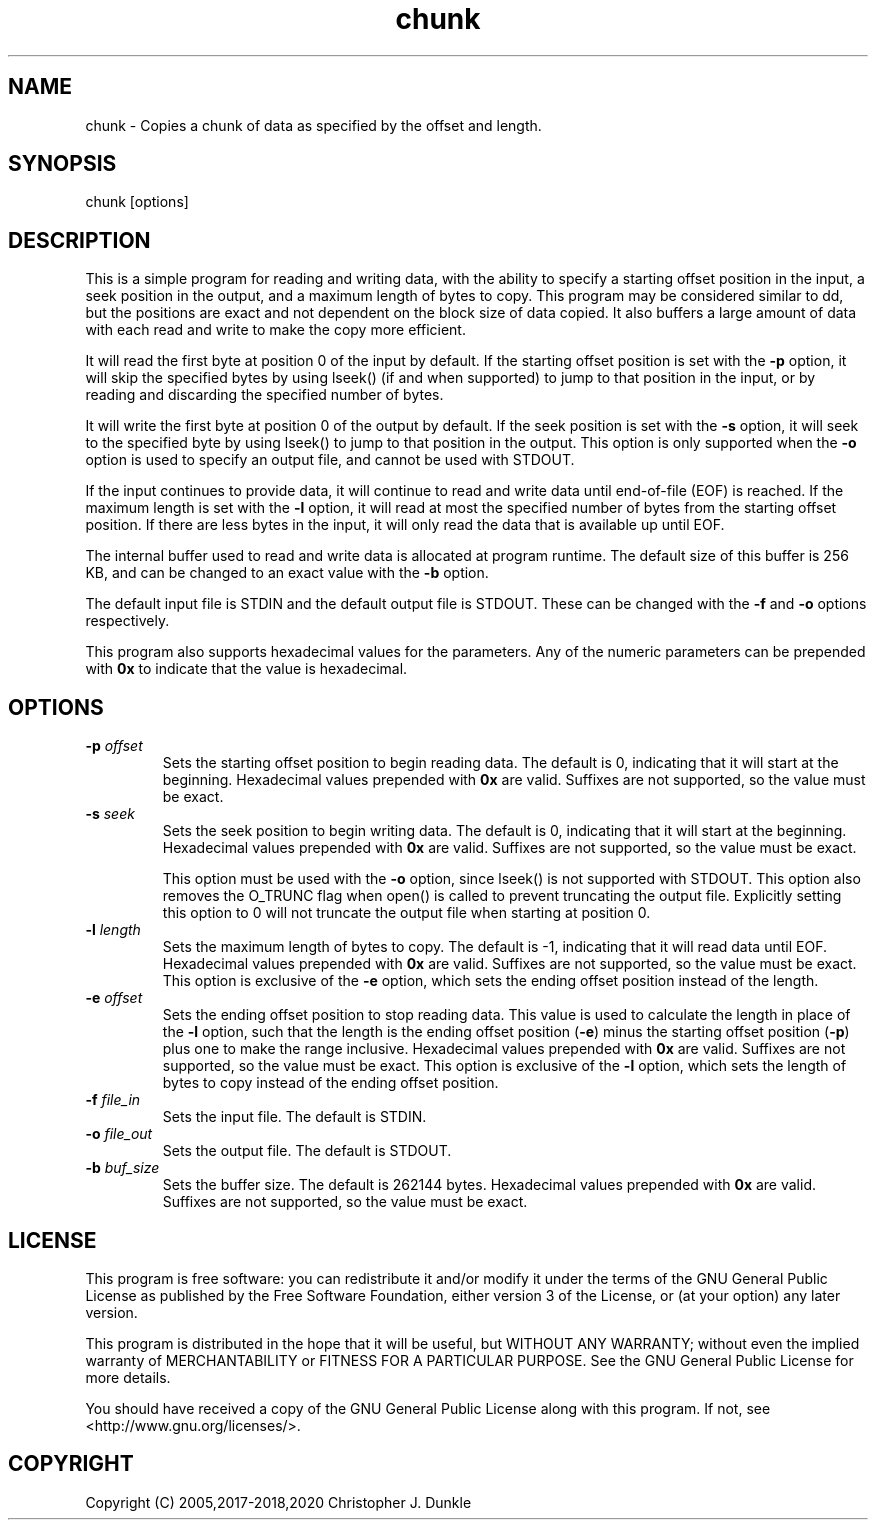 .TH chunk 1 "February 2020" "user manual"
.SH NAME
.PP
chunk - Copies a chunk of data as specified by the offset and length.
.SH SYNOPSIS
.PP
chunk [options]
.SH DESCRIPTION
.PP
This is a simple program for reading and writing data, with the ability
to specify a starting offset position in the input, a seek position in
the output, and a maximum length of bytes to copy.
This program may be considered similar to dd, but the positions are
exact and not dependent on the block size of data copied.
It also buffers a large amount of data with each read and write to make
the copy more efficient.
.PP
It will read the first byte at position 0 of the input by default.
If the starting offset position is set with the \f[B]-p\f[] option, it
will skip the specified bytes by using lseek() (if and when supported)
to jump to that position in the input, or by reading and discarding the
specified number of bytes.
.PP
It will write the first byte at position 0 of the output by default.
If the seek position is set with the \f[B]-s\f[] option, it will seek
to the specified byte by using lseek() to jump to that position in the
output.
This option is only supported when the \f[B]-o\f[] option is used to
specify an output file, and cannot be used with STDOUT.
.PP
If the input continues to provide data, it will continue to read and
write data until end-of-file (EOF) is reached.
If the maximum length is set with the \f[B]-l\f[] option, it will read
at most the specified number of bytes from the starting offset position.
If there are less bytes in the input, it will only read the data that
is available up until EOF.
.PP
The internal buffer used to read and write data is allocated at program
runtime.
The default size of this buffer is 256 KB, and can be changed to an
exact value with the \f[B]-b\f[] option.
.PP
The default input file is STDIN and the default output file is STDOUT.
These can be changed with the \f[B]-f\f[] and \f[B]-o\f[] options
respectively.
.PP
This program also supports hexadecimal values for the parameters.
Any of the numeric parameters can be prepended with \f[B]0x\f[] to
indicate that the value is hexadecimal.
.SH OPTIONS
.TP
.B -p \f[I]offset\f[]
Sets the starting offset position to begin reading data.
The default is 0, indicating that it will start at the beginning.
Hexadecimal values prepended with \f[B]0x\f[] are valid.
Suffixes are not supported, so the value must be exact.
.RS
.RE
.TP
.B -s \f[I]seek\f[]
Sets the seek position to begin writing data.
The default is 0, indicating that it will start at the beginning.
Hexadecimal values prepended with \f[B]0x\f[] are valid.
Suffixes are not supported, so the value must be exact.
.IP
This option must be used with the \f[B]-o\f[] option, since lseek() is
not supported with STDOUT.
This option also removes the O_TRUNC flag when open() is called to
prevent truncating the output file.
Explicitly setting this option to 0 will not truncate the output file
when starting at position 0.
.RS
.RE
.TP
.B -l \f[I]length\f[]
Sets the maximum length of bytes to copy.
The default is -1, indicating that it will read data until EOF.
Hexadecimal values prepended with \f[B]0x\f[] are valid.
Suffixes are not supported, so the value must be exact.
This option is exclusive of the \f[B]-e\f[] option, which sets the
ending offset position instead of the length.
.RS
.RE
.TP
.B -e \f[I]offset\f[]
Sets the ending offset position to stop reading data.
This value is used to calculate the length in place of the \f[B]-l\f[]
option, such that the length is the ending offset position (\f[B]-e\f[])
minus the starting offset position (\f[B]-p\f[]) plus one to make the
range inclusive.
Hexadecimal values prepended with \f[B]0x\f[] are valid.
Suffixes are not supported, so the value must be exact.
This option is exclusive of the \f[B]-l\f[] option, which sets the
length of bytes to copy instead of the ending offset position.
.RS
.RE
.TP
.B -f \f[I]file_in\f[]
Sets the input file.
The default is STDIN.
.RS
.RE
.TP
.B -o \f[I]file_out\f[]
Sets the output file.
The default is STDOUT.
.RS
.RE
.TP
.B -b \f[I]buf_size\f[]
Sets the buffer size.
The default is 262144 bytes.
Hexadecimal values prepended with \f[B]0x\f[] are valid.
Suffixes are not supported, so the value must be exact.
.SH LICENSE
.PP
This program is free software: you can redistribute it and/or modify
it under the terms of the GNU General Public License as published by
the Free Software Foundation, either version 3 of the License, or
(at your option) any later version.
.PP
This program is distributed in the hope that it will be useful,
but WITHOUT ANY WARRANTY; without even the implied warranty of
MERCHANTABILITY or FITNESS FOR A PARTICULAR PURPOSE.  See the
GNU General Public License for more details.
.PP
You should have received a copy of the GNU General Public License
along with this program.  If not, see <http://www.gnu.org/licenses/>.
.SH COPYRIGHT
.PP
Copyright (C) 2005,2017-2018,2020 Christopher J. Dunkle
